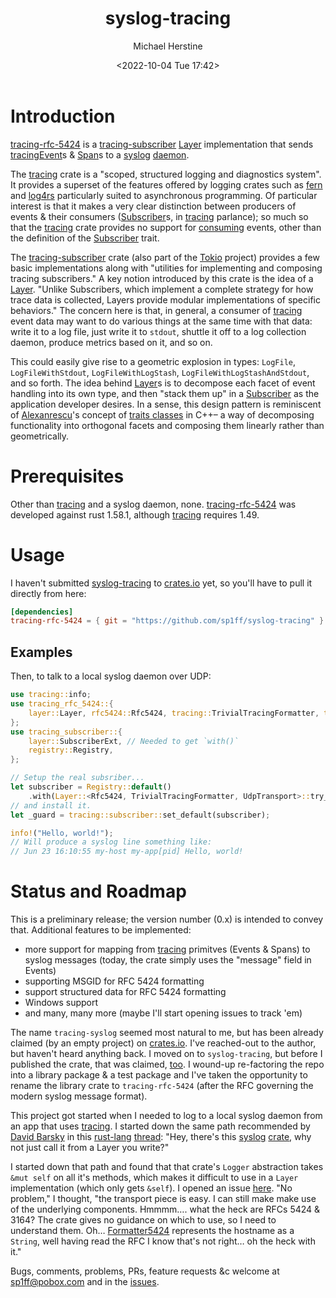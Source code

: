 #+TITLE: syslog-tracing
#+DESCRIPTION: tracing layer that writes to syslog
#+AUTHOR: Michael Herstine
#+EMAIL: sp1ff@pobox.com
#+DATE: <2022-10-04 Tue 17:42>
#+AUTODATE: t
#+OPTIONS: toc:nil org-md-headline-style:setext *:t ^:nil
#+STARTUP: overview

* Introduction

[[https://github.com/sp1ff/syslog-tracing/tracing-rfc-5424][tracing-rfc-5424]] is a [[https://docs.rs/tracing-subscriber/latest/tracing_subscriber/index.html][tracing-subscriber]] [[https://docs.rs/tracing-subscriber/latest/tracing_subscriber/layer/trait.Layer.html][Layer]] implementation that sends [[https://docs.rs/tracing/latest/tracing/index.html][tracing]][[https://docs.rs/tracing/latest/tracing/struct.Event.html][Event]]s & [[https://docs.rs/tracing/latest/tracing/struct.Span.html][Span]]s to a [[https://en.wikipedia.org/wiki/Syslog][syslog]] [[https://en.wikipedia.org/wiki/Daemon_(computing)][daemon]].

The [[https://docs.rs/tracing/latest/tracing/index.html][tracing]] crate is a "scoped, structured logging and diagnostics system". It provides a superset of the features offered by logging crates such as [[https://docs.rs/fern/latest/fern/index.html][fern]] and [[https://docs.rs/log4rs/latest/log4rs/][log4rs]] particularly suited to asynchronous programming. Of particular interest is that it makes a very clear distinction between producers of events & their consumers ([[https://docs.rs/tracing/0.1.34/tracing/trait.Subscriber.html][Subscriber]]s, in [[https://docs.rs/tracing/latest/tracing/index.html][tracing]] parlance); so much so that the [[https://docs.rs/tracing/latest/tracing/index.html][tracing]] crate provides no support for _consuming_ events, other than the definition of the [[https://docs.rs/tracing/0.1.34/tracing/trait.Subscriber.html][Subscriber]] trait.

The [[https://docs.rs/tracing-subscriber/0.3.11/tracing_subscriber/index.html][tracing-subscriber]] crate (also part of the [[https://tokio.rs/][Tokio]] project) provides a few basic implementations along with "utilities for implementing and composing tracing subscribers." A key notion introduced by this crate is the idea of a [[https://docs.rs/tracing-subscriber/0.3.11/tracing_subscriber/layer/trait.Layer.html][Layer]]. "Unlike Subscribers, which implement a complete strategy for how trace data is collected, Layers provide modular implementations of specific behaviors." The concern here is that, in general, a consumer of [[https://docs.rs/tracing/latest/tracing/index.html][tracing]] event data may want to do various things at the same time with that data: write it to a log file, just write it to =stdout=, shuttle it off to a log collection daemon, produce metrics based on it, and so on.

This could easily give rise to a geometric explosion in types: =LogFile=, =LogFileWithStdout=, =LogFileWithLogStash=, =LogFileWithLogStashAndStdout=, and so forth. The idea behind [[https://docs.rs/tracing-subscriber/0.3.11/tracing_subscriber/layer/trait.Layer.html][Layer]]s is to decompose each facet of event handling into its own type, and then "stack them up" in a [[https://docs.rs/tracing/0.1.34/tracing/trait.Subscriber.html][Subscriber]] as the application developer desires. In a sense, this design pattern is reminiscent of [[https://en.wikipedia.org/wiki/Andrei_Alexandrescu][Alexanrescu]]'s concept of [[https://erdani.com/publications/traits.html][traits classes]] in C++-- a way of decomposing functionality into orthogonal facets and composing them linearly rather than geometrically.
* Prerequisites

Other than [[https://github.com/tokio-rs/tracing][tracing]] and a syslog daemon, none. [[https://github.com/sp1ff/syslog-tracing/tracing-rfc-5424][tracing-rfc-5424]] was developed against rust 1.58.1, although [[https://github.com/tokio-rs/tracing][tracing]] requires 1.49.
* Usage

I haven't submitted  [[https://github.com/sp1ff/syslog-tracing][syslog-tracing]] to [[https://crates.io][crates.io]] yet, so you'll have to pull it directly from here:

#+BEGIN_SRC toml
  [dependencies]
  tracing-rfc-5424 = { git = "https://github.com/sp1ff/syslog-tracing" }
#+END_SRC
** Examples

Then, to talk to a local syslog daemon over UDP:

#+BEGIN_SRC Rust
  use tracing::info;
  use tracing_rfc_5424::{
      layer::Layer, rfc5424::Rfc5424, tracing::TrivialTracingFormatter, transport::UdpTransport,
  };
  use tracing_subscriber::{
      layer::SubscriberExt, // Needed to get `with()`
      registry::Registry,
  };

  // Setup the real subsriber...
  let subscriber = Registry::default()
      .with(Layer::<Rfc5424, TrivialTracingFormatter, UdpTransport>::try_default().unwrap());
  // and install it.
  let _guard = tracing::subscriber::set_default(subscriber);

  info!("Hello, world!");
  // Will produce a syslog line something like:
  // Jun 23 16:10:55 my-host my-app[pid] Hello, world!
#+END_SRC
* Status and Roadmap

This is a preliminary release; the version number (0.x) is intended to convey that. Additional features to be implemented:

  - more support for mapping from [[https://github.com/tokio-rs/tracing][tracing]] primitves (Events & Spans) to syslog messages (today, the crate simply uses the "message" field in Events)
  - supporting MSGID for RFC 5424 formatting
  - support structured data for RFC 5424 formatting
  - Windows support
  - and many, many more (maybe I'll start opening issues to track 'em)

The name =tracing-syslog= seemed most natural to me, but has been already claimed (by an empty project) on [[https://crates.io][crates.io]]. I've reached-out to the author, but haven't heard anything back. I moved on to =syslog-tracing=, but before I published the crate, that was claimed, [[https://crates.io/crates/syslog-tracing][too]]. I wound-up re-factoring the repo into a library package & a test package and I've taken the opportunity to rename the library crate to =tracing-rfc-5424= (after the RFC governing the modern syslog message format).

This project got started when I needed to log to a local syslog daemon from an app that uses [[https://github.com/tokio-rs/tracing][tracing]]. I started down the same path recommended by [[https://users.rust-lang.org/u/endsofthreads/summary][David Barsky]] in this [[https://users.rust-lang.org/][rust-lang]] [[https://users.rust-lang.org/t/using-tracing-with-syslog/64499][thread]]: "Hey, there's this [[https://github.com/Geal/rust-syslog][syslog]] [[https://docs.rs/syslog/latest/syslog/][crate]], why not just call it from a Layer you write?"

I started down that path and found that that crate's =Logger= abstraction takes =&mut self= on all it's methods, which makes it difficult to use in a =Layer= implementation (which only gets =&self=). I opened an issue [[https://github.com/Geal/rust-syslog/issues/68][here]]. "No problem," I thought, "the transport piece is easy. I can still make make use of the underlying components. Hmmmm.... what the heck are RFCs 5424 & 3164? The crate gives no guidance on which to use, so I need to understand them. Oh... [[https://docs.rs/syslog/latest/syslog/struct.Formatter5424.html][Formatter5424]] represents the hostname as a =String=, well having read the RFC I know that's not right... oh the heck with it."

Bugs, comments, problems, PRs, feature requests &c welcome at [[mailto:sp1ff@pobox.com][sp1ff@pobox.com]] and in the [[https://github.com/sp1ff/syslog-tracing/issues][issues]].
